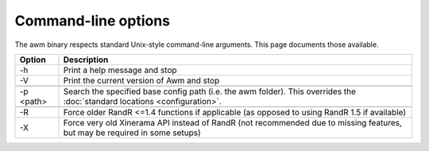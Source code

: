Command-line options
====================

The awm binary respects standard Unix-style command-line arguments. This page documents those available.

+------------+------------------------------------------------------------------+
| Option     | Description                                                      |
+============+==================================================================+
| -h         | Print a help message and stop                                    |
+------------+------------------------------------------------------------------+
| -V         | Print the current version of Awm and stop                        |
+------------+------------------------------------------------------------------+
|                                                                               |
+------------+------------------------------------------------------------------+
| -p <path>  | Search the specified base config path (i.e. the awm folder).     |
|            | This overrides the :doc:`standard locations <configuration>`.    |
+------------+------------------------------------------------------------------+
|                                                                               |
+------------+------------------------------------------------------------------+
| -R         | Force older RandR <=1.4 functions if applicable (as opposed to   |
|            | using RandR 1.5 if available)                                    |
+------------+------------------------------------------------------------------+
| -X         | Force very old Xinerama API instead of RandR (not recommended    |
|            | due to missing features, but may be required in some setups)     |
+------------+------------------------------------------------------------------+
